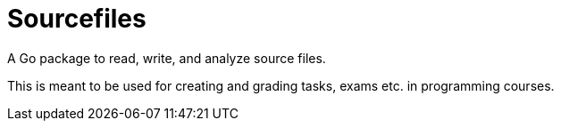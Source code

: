 = Sourcefiles

A Go package to read, write, and analyze source files.

This is meant to be used for creating and grading tasks, exams etc. in programming courses.

